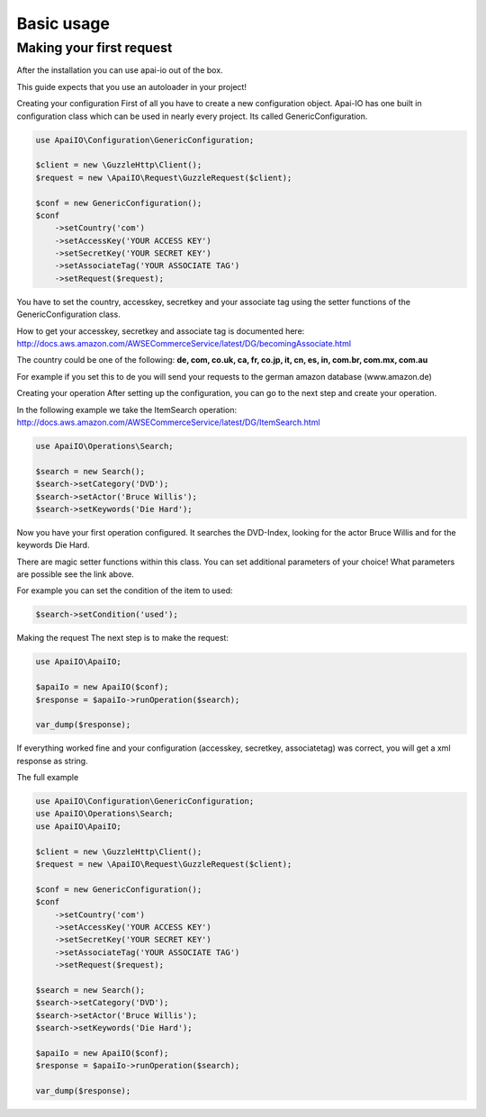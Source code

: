 .. index::
    single: Basic usage

Basic usage
===========

Making your first request
-------------------------

After the installation you can use apai-io out of the box.

This guide expects that you use an autoloader in your project!

Creating your configuration
First of all you have to create a new configuration object. Apai-IO has one built in configuration class which can be used in nearly every project. Its called GenericConfiguration.

.. code-block:: php

    use ApaiIO\Configuration\GenericConfiguration;

    $client = new \GuzzleHttp\Client();
    $request = new \ApaiIO\Request\GuzzleRequest($client);

    $conf = new GenericConfiguration();
    $conf
        ->setCountry('com')
        ->setAccessKey('YOUR ACCESS KEY')
        ->setSecretKey('YOUR SECRET KEY')
        ->setAssociateTag('YOUR ASSOCIATE TAG')
        ->setRequest($request);

You have to set the country, accesskey, secretkey and your associate tag using the setter functions of the GenericConfiguration class.

How to get your accesskey, secretkey and associate tag is documented here: http://docs.aws.amazon.com/AWSECommerceService/latest/DG/becomingAssociate.html

The country could be one of the following: **de, com, co.uk, ca, fr, co.jp, it, cn, es, in, com.br, com.mx, com.au**

For example if you set this to de you will send your requests to the german amazon database (www.amazon.de)

Creating your operation
After setting up the configuration, you can go to the next step and create your operation.

In the following example we take the ItemSearch operation: http://docs.aws.amazon.com/AWSECommerceService/latest/DG/ItemSearch.html

.. code-block:: php

    use ApaiIO\Operations\Search;

    $search = new Search();
    $search->setCategory('DVD');
    $search->setActor('Bruce Willis');
    $search->setKeywords('Die Hard');

Now you have your first operation configured. It searches the DVD-Index, looking for the actor Bruce Willis and for the keywords Die Hard.

There are magic setter functions within this class. You can set additional parameters of your choice! What parameters are possible see the link above.

For example you can set the condition of the item to used:

.. code-block:: php

    $search->setCondition('used');

Making the request
The next step is to make the request:


.. code-block:: php

    use ApaiIO\ApaiIO;

    $apaiIo = new ApaiIO($conf);
    $response = $apaiIo->runOperation($search);

    var_dump($response);

If everything worked fine and your configuration (accesskey, secretkey, associatetag) was correct, you will get a xml response as string.

The full example

.. code-block:: php

    use ApaiIO\Configuration\GenericConfiguration;
    use ApaiIO\Operations\Search;
    use ApaiIO\ApaiIO;

    $client = new \GuzzleHttp\Client();
    $request = new \ApaiIO\Request\GuzzleRequest($client);

    $conf = new GenericConfiguration();
    $conf
        ->setCountry('com')
        ->setAccessKey('YOUR ACCESS KEY')
        ->setSecretKey('YOUR SECRET KEY')
        ->setAssociateTag('YOUR ASSOCIATE TAG')
        ->setRequest($request);

    $search = new Search();
    $search->setCategory('DVD');
    $search->setActor('Bruce Willis');
    $search->setKeywords('Die Hard');

    $apaiIo = new ApaiIO($conf);
    $response = $apaiIo->runOperation($search);

    var_dump($response);
